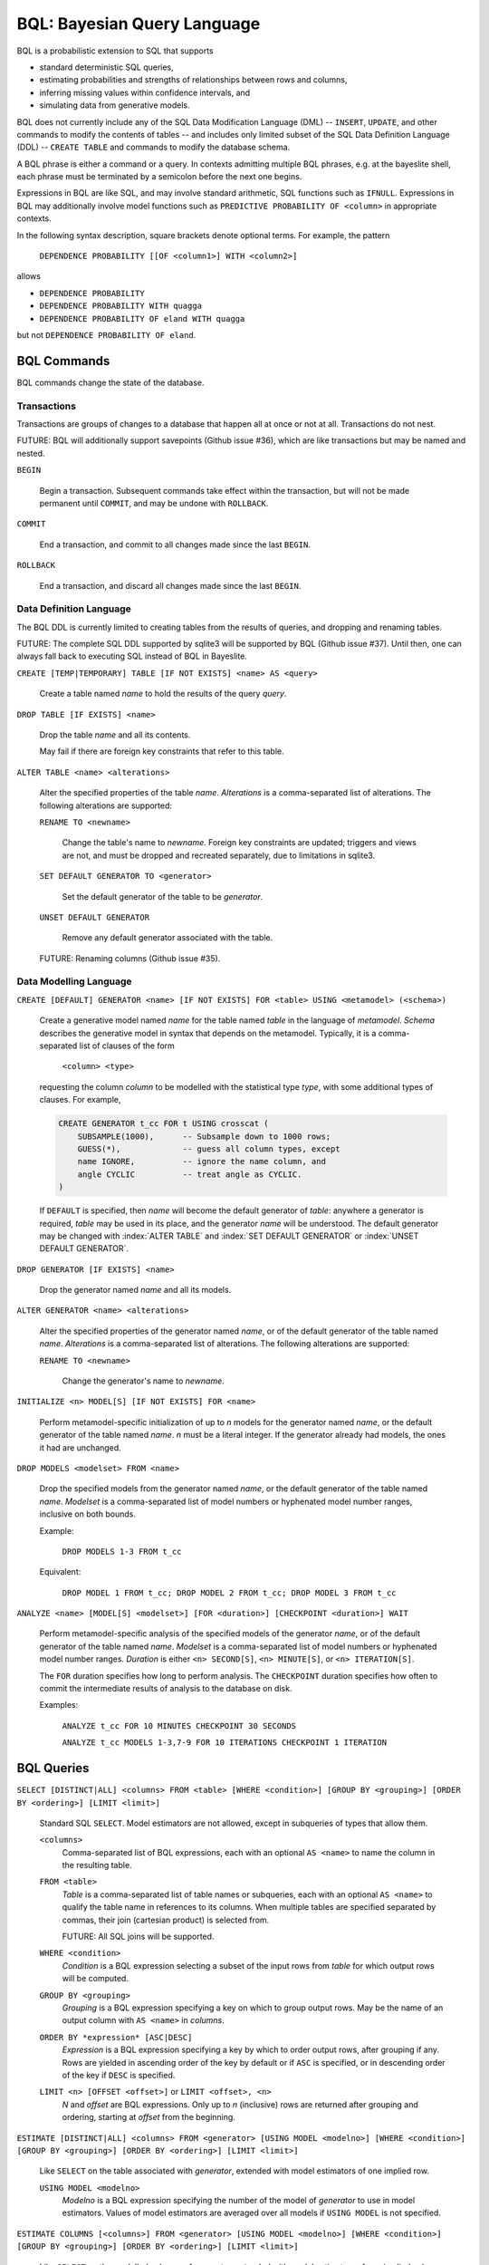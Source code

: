 BQL: Bayesian Query Language
============================

BQL is a probabilistic extension to SQL that supports

* standard deterministic SQL queries,
* estimating probabilities and strengths of relationships between rows
  and columns,
* inferring missing values within confidence intervals, and
* simulating data from generative models.

BQL does not currently include any of the SQL Data Modification
Language (DML) -- ``INSERT``, ``UPDATE``, and other commands to modify
the contents of tables -- and includes only limited subset of the SQL
Data Definition Language (DDL) -- ``CREATE TABLE`` and commands to
modify the database schema.

A BQL phrase is either a command or a query.  In contexts admitting
multiple BQL phrases, e.g. at the bayeslite shell, each phrase must be
terminated by a semicolon before the next one begins.

Expressions in BQL are like SQL, and may involve standard arithmetic,
SQL functions such as ``IFNULL``.  Expressions in BQL may additionally
involve model functions such as ``PREDICTIVE PROBABILITY OF <column>``
in appropriate contexts.

In the following syntax description, square brackets denote optional
terms.  For example, the pattern

   ``DEPENDENCE PROBABILITY [[OF <column1>] WITH <column2>]``

allows

* ``DEPENDENCE PROBABILITY``
* ``DEPENDENCE PROBABILITY WITH quagga``
* ``DEPENDENCE PROBABILITY OF eland WITH quagga``

but not ``DEPENDENCE PROBABILITY OF eland``.

BQL Commands
------------

BQL commands change the state of the database.

Transactions
^^^^^^^^^^^^

Transactions are groups of changes to a database that happen all at
once or not at all.  Transactions do not nest.

FUTURE: BQL will additionally support savepoints (Github issue #36),
which are like transactions but may be named and nested.

.. index:: ``BEGIN``
``BEGIN``

   Begin a transaction.  Subsequent commands take effect within the
   transaction, but will not be made permanent until ``COMMIT``, and
   may be undone with ``ROLLBACK``.

.. index:: ``COMMIT``
``COMMIT``

   End a transaction, and commit to all changes made since the last
   ``BEGIN``.

.. index:: ``ROLLBACK``
``ROLLBACK``

   End a transaction, and discard all changes made since the last
   ``BEGIN``.

Data Definition Language
^^^^^^^^^^^^^^^^^^^^^^^^

The BQL DDL is currently limited to creating tables from the results
of queries, and dropping and renaming tables.

FUTURE: The complete SQL DDL supported by sqlite3 will be supported by
BQL (Github issue #37).  Until then, one can always fall back to
executing SQL instead of BQL in Bayeslite.

.. index:: ``CREATE TABLE``
``CREATE [TEMP|TEMPORARY] TABLE [IF NOT EXISTS] <name> AS <query>``

   Create a table named *name* to hold the results of the query
   *query*.

.. index:: ``DROP TABLE``
``DROP TABLE [IF EXISTS] <name>``

   Drop the table *name* and all its contents.

   May fail if there are foreign key constraints that refer to this
   table.

.. index:: ``ALTER TABLE``
``ALTER TABLE <name> <alterations>``

   Alter the specified properties of the table *name*.  *Alterations*
   is a comma-separated list of alterations.  The following
   alterations are supported:

   .. index:: ``RENAME TO``
   ``RENAME TO <newname>``

      Change the table's name to *newname*.  Foreign key constraints
      are updated; triggers and views are not, and must be dropped
      and recreated separately, due to limitations in sqlite3.

   .. index:: ``SET DEFAULT GENERATOR``
   ``SET DEFAULT GENERATOR TO <generator>``

      Set the default generator of the table to be *generator*.

   .. index:: ``UNSET DEFAULT GENERATOR``
   ``UNSET DEFAULT GENERATOR``

      Remove any default generator associated with the table.

   FUTURE: Renaming columns (Github issue #35).

Data Modelling Language
^^^^^^^^^^^^^^^^^^^^^^^

.. index:: ``CREATE GENERATOR``
``CREATE [DEFAULT] GENERATOR <name> [IF NOT EXISTS] FOR <table> USING <metamodel> (<schema>)``

   Create a generative model named *name* for the table named *table*
   in the language of *metamodel*.  *Schema* describes the generative
   model in syntax that depends on the metamodel.  Typically, it is a
   comma-separated list of clauses of the form

      ``<column> <type>``

   requesting the column *column* to be modelled with the statistical
   type *type*, with some additional types of clauses.  For example,

   .. code-block:: sql

      CREATE GENERATOR t_cc FOR t USING crosscat (
          SUBSAMPLE(1000),      -- Subsample down to 1000 rows;
          GUESS(*),             -- guess all column types, except
          name IGNORE,          -- ignore the name column, and
          angle CYCLIC          -- treat angle as CYCLIC.
      )

   If ``DEFAULT`` is specified, then *name* will become the default
   generator of *table*: anywhere a generator is required, *table* may
   be used in its place, and the generator *name* will be understood.
   The default generator may be changed with :index:`ALTER TABLE` and
   :index:`SET DEFAULT GENERATOR` or :index:`UNSET DEFAULT GENERATOR`.

.. index:: ``DROP GENERATOR``
``DROP GENERATOR [IF EXISTS] <name>``

   Drop the generator named *name* and all its models.

.. index:: ``ALTER GENERATOR``
``ALTER GENERATOR <name> <alterations>``

   Alter the specified properties of the generator named *name*, or of
   the default generator of the table named *name*.  *Alterations* is
   a comma-separated list of alterations.  The following alterations
   are supported:

   .. index:: ``RENAME TO``
   ``RENAME TO <newname>``

      Change the generator's name to *newname*.

.. index:: ``INITIALIZE MODELS``
``INITIALIZE <n> MODEL[S] [IF NOT EXISTS] FOR <name>``

   Perform metamodel-specific initialization of up to *n* models for
   the generator named *name*, or the default generator of the table
   named *name*.  *n* must be a literal integer.  If the generator
   already had models, the ones it had are unchanged.

.. index:: ``DROP MODELS``
``DROP MODELS <modelset> FROM <name>``

   Drop the specified models from the generator named *name*, or the
   default generator of the table named *name*.  *Modelset* is a
   comma-separated list of model numbers or hyphenated model number
   ranges, inclusive on both bounds.

   Example:

      ``DROP MODELS 1-3 FROM t_cc``

   Equivalent:

      ``DROP MODEL 1 FROM t_cc; DROP MODEL 2 FROM t_cc; DROP MODEL 3 FROM t_cc``

.. index:: ``ANALYZE MODELS``
``ANALYZE <name> [MODEL[S] <modelset>] [FOR <duration>] [CHECKPOINT <duration>] WAIT``

   Perform metamodel-specific analysis of the specified models of the
   generator *name*, or of the default generator of the table named
   *name*.  *Modelset* is a comma-separated list of model numbers or
   hyphenated model number ranges.  *Duration* is either
   ``<n> SECOND[S]``, ``<n> MINUTE[S]``, or ``<n> ITERATION[S]``.

   The ``FOR`` duration specifies how long to perform analysis.  The
   ``CHECKPOINT`` duration specifies how often to commit the
   intermediate results of analysis to the database on disk.

   Examples:

      ``ANALYZE t_cc FOR 10 MINUTES CHECKPOINT 30 SECONDS``

      ``ANALYZE t_cc MODELS 1-3,7-9 FOR 10 ITERATIONS CHECKPOINT 1 ITERATION``

BQL Queries
-----------

.. index:: ``SELECT``
``SELECT [DISTINCT|ALL] <columns> FROM <table> [WHERE <condition>] [GROUP BY <grouping>] [ORDER BY <ordering>] [LIMIT <limit>]``

   Standard SQL ``SELECT``.  Model estimators are not allowed, except
   in subqueries of types that allow them.

   ``<columns>``
      Comma-separated list of BQL expressions, each with an optional
      ``AS <name>`` to name the column in the resulting table.

   ``FROM <table>``
      *Table* is a comma-separated list of table names or subqueries,
      each with an optional ``AS <name>`` to qualify the table name in
      references to its columns.  When multiple tables are specified
      separated by commas, their join (cartesian product) is selected
      from.

      FUTURE: All SQL joins will be supported.

   ``WHERE <condition>``
      *Condition* is a BQL expression selecting a subset of the input
      rows from *table* for which output rows will be computed.

   ``GROUP BY <grouping>``
      *Grouping* is a BQL expression specifying a key on which to
      group output rows.  May be the name of an output column with
      ``AS <name>`` in *columns*.

   ``ORDER BY *expression* [ASC|DESC]``
      *Expression* is a BQL expression specifying a key by which to
      order output rows, after grouping if any.  Rows are yielded in
      ascending order of the key by default or if ``ASC`` is
      specified, or in descending order of the key if ``DESC`` is
      specified.

   ``LIMIT <n> [OFFSET <offset>]`` or ``LIMIT <offset>, <n>``
      *N* and *offset* are BQL expressions.  Only up to *n*
      (inclusive) rows are returned after grouping and ordering,
      starting at *offset* from the beginning.

.. index:: ``ESTIMATE``
``ESTIMATE [DISTINCT|ALL] <columns> FROM <generator> [USING MODEL <modelno>] [WHERE <condition>] [GROUP BY <grouping>] [ORDER BY <ordering>] [LIMIT <limit>]``

   Like ``SELECT`` on the table associated with *generator*, extended
   with model estimators of one implied row.

   ``USING MODEL <modelno>``
      *Modelno* is a BQL expression specifying the number of the model
      of *generator* to use in model estimators.  Values of model
      estimators are averaged over all models if ``USING MODEL`` is
      not specified.

.. index:: ``ESTIMATE COLUMNS``
``ESTIMATE COLUMNS [<columns>] FROM <generator> [USING MODEL <modelno>] [WHERE <condition>] [GROUP BY <grouping>] [ORDER BY <ordering>] [LIMIT <limit>]``

   Like ``SELECT`` on the modelled columns of *generator*, extended
   with model estimators of one implied column.

.. index:: ``ESTIMATE PAIRWISE``
``ESTIMATE PAIRWISE <columns> FROM <generator> [FOR <subcolumns>] [USING MODEL <modelno>] [WHERE <condition>] [ORDER BY <ordering>] [LIMIT <limit>]``

   Like ``SELECT`` on the self-join of the modelled columns of
   *generator*, extended with model estimators of two implied columns.

   In addition to a literal list of column names, the list of
   subcolumns may be an ``ESTIMATE COLUMNS`` subquery.

.. index:: ``ESTIMATE PAIRWISE ROW``
``ESTIMATE PAIRWISE ROW <expression> FROM <generator> [USING MODEL <modelno>] [WHERE <condition>] [ORDER BY <ordering>] [LIMIT <limit>]``

   Like ``SELECT`` on the self-join of the table assocated with
   *generator*, extended with model estimators of two implied rows.

   (Currently the only functions of two implied rows are
   ``SIMILARITY`` and ``SIMILARITY WITH RESPECT TO (...)``.)

.. index:: ``INFER``
``INFER <colnames> [WITH CONFIDENCE <conf>] FROM <generator> [USING MODEL <modelno>] [WHERE <condition>] [GROUP BY <grouping>] [ORDER BY <ordering>] [LIMIT <limit>]``

   Select the specified *colnames* from *generator*, filling in
   missing values if they can be filled in with confidence at least
   *conf*, a BQL expression.  Only missing values *colnames* will be
   filled in; missing values in columns named in *condition*,
   *grouping*, and *ordering* will not be.  Model estimators and model
   predictions are allowed in the expressions.

   *Colnames* is a comma-separated list of column names, **not**
   arbitrary BQL expressions.

   XXX: What about values and confidences of model predictions?

   FUTURE: *Colnames* will be allowed to have arbitrary expressions,
   with any references to columns inside automatically filled in if
   missing.

.. index:: ``INFER EXPLICIT``
``INFER EXPLICIT <columns> FROM <generator> [USING MODEL <modelno>] [WHERE <condition>] [GROUP BY <grouping>] [ORDER BY <ordering>] [LIMIT <limit>]``

   Like ``SELECT`` on the table associated with *generator*, extended
   with model estimators of one implied row and with model predictions.

   In addition to normal ``SELECT`` columns, *columns* may include
   columns of the form

      ``PREDICT <name> [AS <rename>] CONFIDENCE <confidence>``

   This results in two resulting columns, one named *rename*, or
   *name* if *rename* is ont supplied, holding a predicted value of
   the column *name*, and one named *confidence* holding the
   confidence of the prediction.

   XXX: What about values and confidences of model predictions?

.. index:: ``SIMULATE``
``SIMULATE <colnames> FROM <generator> [USING MODEL <modelno>] [GIVEN <constraints>] [LIMIT <limit>]``

   Select the requested *colnames* from rows sampled from *generator*.
   *Constraints* is a comma-separated list of constraints of the form

      ``<colname> = <expression>``

   representing equations that the returned rows satisfy.

   The number of rows in the result will be *limit*.

   Each row is drawn from a single model, but if ``USING MODEL`` is
   not specified, different rows may be drawn from different models.

BQL Expressions
---------------

BQL expressions, like SQL expressions, may name columns, include query
parameters, use standard arithmetic operators, and use SQL functions
such as ``ABS(<x>)``, as documented in the `SQLite3 Manual`_.

.. _SQLite3 Manual: https://www.sqlite.org/lang.html

In addition, BQL expressions in ``ESTIMATE`` and ``INFER`` queries may
use model estimators, and BQL expressions in ``INFER`` queries may use
model predictions.

Model Estimators
^^^^^^^^^^^^^^^^

Model estimators are functions of a model, up to two columns, and up to one row.

.. index:: ``PREDICTIVE PROBABILITY``
``PREDICTIVE PROBABILITY OF <column>``

   Function of one implied row.  Returns the predictive probability of
   the column named *column* for this row.

   XXX: Rewrite this description!

.. index:: ``PROBABILITY OF``
``PROBABILITY OF <column> = <value>``

   Constant.  Returns the probability that the column named *column*
   has the value of the BQL expression *value*.

   WARNING: The value this function is not a normalized probability in
   [0, 1], but rather a probability density with a normalization
   constant that is common to the column but may vary between columns.
   So it may take on values above 1.

``PROBABILITY OF VALUE <value>``

   Function of one implied column.  Returns the probability that the
   implied column has the value of the BQL expression *value*.

.. index:: ``TYPICALITY`` (row)
``TYPICALITY``

   Function of one implied row.  Returns a measure of the typicality
   of the row, i.e. how much it shares in common with many other rows.

.. index:: ``TYPICALITY`` (column)
``TYPICALITY [OF <column>]``

   Constant, or function of one implied column.  Returns a measure of
   the typicality of the column, i.e. how much it shares in common
   with many other columns.

.. index:: ``SIMILARITY``
``SIMILARITY [TO (<expression>)] [WITH RESPECT TO (<columns>)]``

   Function of one or two implied rows.  If given ``TO``, returns a
   measure of the similarity of the implied row with the first row
   satisfying <expression>.  Otherwise, returns a measure of the
   similarity of the two implied rows.  The similarity may be
   considered with respect to a subset of columns.

   *Columns* is a comma-separated list of column names or
   ``ESTIMATE COLUMNS`` subqueries.

.. index:: ``CORRELATION``
``CORRELATION [[OF <column1>] WITH <column2>]``

   Constant, or function of one or two implied columns.  Returns
   standard measures of correlation between columns:

   * Pearson correlation coefficient for two numerical columns.
   * Cramer's phi for two categorical columns.
   * ANOVA R^2 for a categorical column and a numerical column.

   Cyclic columns are not supported.

.. index:: ``DEPENDENCE PROBABILITY``
``DEPENDENCE PROBABILITY [[OF <column1>] WITH <column2>]``

   Constant, or function of one or two implied columns.  Returns the
   probability (density) that the two columns are dependent.

.. index:: ``MUTUAL INFORMATION``
``MUTUAL INFORMATION [[OF <column1>] WITH <column2>]``

   Constant, or function of one or two implied columns.  Returns the
   strength of dependence between the two columns, in units of bits.

Model Predictions
^^^^^^^^^^^^^^^^^

.. index:: ``PREDICT``
``PREDICT <column> [WITH CONFIDENCE <confidence>]``

   Function of one implied row.  Samples a value for the column named
   *column* from the model given the other values in the row, and
   returns it if the confidence of the prediction is at least the
   value of the BQL expression *confidence*; otherwise returns null.
